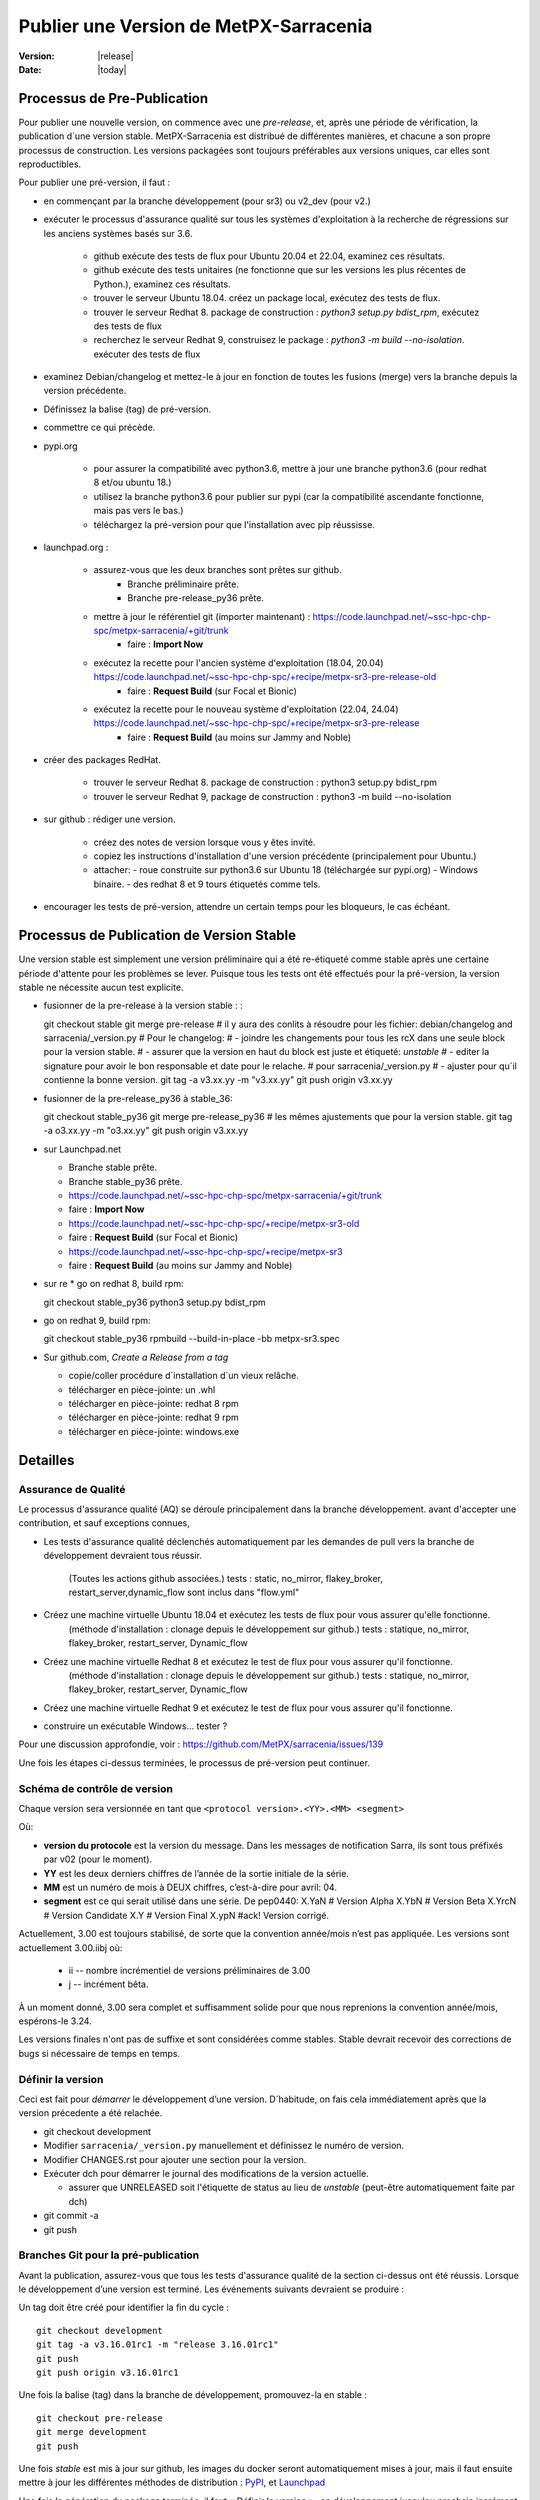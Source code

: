 =======================================
Publier une Version de MetPX-Sarracenia
=======================================

:version: |release|
:date: |today|


Processus de Pre-Publication
----------------------------

Pour publier une nouvelle version, on commence avec une *pre-release*, et, après une période 
de vérification, la publication d´une version stable. MetPX-Sarracenia est distribué de 
différentes manières, et chacune a son propre processus de construction.  Les versions 
packagées sont toujours préférables aux versions uniques, car elles sont reproductibles.

Pour publier une pré-version, il faut :

- en commençant par la branche développement (pour sr3) ou v2_dev (pour v2.)
- exécuter le processus d'assurance qualité sur tous les systèmes d'exploitation à la recherche de régressions sur les anciens systèmes basés sur 3.6.

   - github exécute des tests de flux pour Ubuntu 20.04 et 22.04, examinez ces résultats.
   - github exécute des tests unitaires (ne fonctionne que sur les versions les plus récentes de Python.), examinez ces résultats.
   - trouver le serveur Ubuntu 18.04. créez un package local, exécutez des tests de flux.
   - trouver le serveur Redhat 8. package de construction : *python3 setup.py bdist_rpm*, exécutez des tests de flux
   - recherchez le serveur Redhat 9, construisez le package : *python3 -m build --no-isolation*. exécuter des tests de flux

- examinez Debian/changelog et mettez-le à jour en fonction de toutes les fusions (merge) vers la branche depuis la version précédente.
- Définissez la balise (tag) de pré-version.
- commettre ce qui précède.

- pypi.org

   - pour assurer la compatibilité avec python3.6, mettre à jour une branche python3.6 (pour redhat 8 et/ou ubuntu 18.)
   - utilisez la branche python3.6 pour publier sur pypi (car la compatibilité ascendante fonctionne, mais pas vers le bas.)
   - téléchargez la pré-version pour que l'installation avec pip réussisse.


- launchpad.org :

   * assurez-vous que les deux branches sont prêtes sur github.
       * Branche préliminaire prête.
       * Branche pre-release_py36 prête.
   * mettre à jour le référentiel git (importer maintenant) : https://code.launchpad.net/~ssc-hpc-chp-spc/metpx-sarracenia/+git/trunk
       * faire : **Import Now**
   * exécutez la recette pour l'ancien système d'exploitation (18.04, 20.04) https://code.launchpad.net/~ssc-hpc-chp-spc/+recipe/metpx-sr3-pre-release-old
       * faire : **Request Build** (sur Focal et Bionic)
   * exécutez la recette pour le nouveau système d'exploitation (22.04, 24.04) https://code.launchpad.net/~ssc-hpc-chp-spc/+recipe/metpx-sr3-pre-release
       * faire : **Request Build** (au moins sur Jammy and Noble)

- créer des packages RedHat.

   - trouver le serveur Redhat 8. package de construction : python3 setup.py bdist_rpm
   - trouver le serveur Redhat 9, package de construction : python3 -m build --no-isolation

- sur github : rédiger une version.

   - créez des notes de version lorsque vous y êtes invité.
   - copiez les instructions d'installation d'une version précédente (principalement pour Ubuntu.)
   - attacher:
     - roue construite sur python3.6 sur Ubuntu 18 (téléchargée sur pypi.org)
     - Windows binaire.
     - des redhat 8 et 9 tours étiquetés comme tels.

- encourager les tests de pré-version, attendre un certain temps pour les bloqueurs, le cas échéant.


Processus de Publication de Version Stable
------------------------------------------

Une version stable est simplement une version préliminaire qui a été
re-étiqueté comme stable après une certaine période d'attente pour les problèmes
se lever. Puisque tous les tests ont été effectués pour la pré-version,
la version stable ne nécessite aucun test explicite.

* fusionner de la pre-release à la version stable : :

  git checkout stable
  git merge pre-release
  # il y aura des conlits à résoudre pour les fichier: debian/changelog and sarracenia/_version.py
  # Pour le changelog:
  #   - joindre les changements pour tous les rcX dans une seule block pour la version stable.
  #   - assurer que la version en haut du block est juste et étiqueté: *unstable*
  #   - editer la signature pour avoir le bon responsable et date pour le relache.
  # pour sarracenia/_version.py
  #   - ajuster pour qu´il contienne la bonne version.
  git tag -a v3.xx.yy -m "v3.xx.yy"
  git push origin v3.xx.yy

* fusionner de la pre-release_py36 à stable_36::

  git checkout stable_py36
  git merge pre-release_py36
  # les mêmes ajustements que pour la version stable.
  git tag -a o3.xx.yy -m "o3.xx.yy"
  git push origin v3.xx.yy

* sur Launchpad.net

  * Branche stable prête.
  * Branche stable_py36 prête.
  * https://code.launchpad.net/~ssc-hpc-chp-spc/metpx-sarracenia/+git/trunk
  * faire : **Import Now**
  * https://code.launchpad.net/~ssc-hpc-chp-spc/+recipe/metpx-sr3-old
  * faire : **Request Build** (sur Focal et Bionic)
  * https://code.launchpad.net/~ssc-hpc-chp-spc/+recipe/metpx-sr3
  * faire : **Request Build** (au moins sur Jammy and Noble)

* sur re
  * go on redhat 8, build rpm::

  git checkout stable_py36
  python3 setup.py bdist_rpm

* go on redhat 9, build rpm::

  git checkout stable_py36
  rpmbuild --build-in-place -bb metpx-sr3.spec


* Sur github.com, *Create a Release from a tag*

  * copie/coller procédure d´installation d´un vieux relâche.
  * télécharger en pièce-jointe: un .whl 
  * télécharger en pièce-jointe:  redhat 8 rpm
  * télécharger en pièce-jointe:  redhat 9 rpm
  * télécharger en pièce-jointe:  windows.exe


Detailles
---------


Assurance de Qualité
~~~~~~~~~~~~~~~~~~~~

Le processus d'assurance qualité (AQ) se déroule principalement dans la branche développement.
avant d'accepter une contribution, et sauf exceptions connues,

* Les tests d'assurance qualité déclenchés automatiquement par les demandes de pull vers 
  la branche de développement devraient tous réussir.
   (Toutes les actions github associées.)
   tests : static, no_mirror, flakey_broker, restart_server,dynamic_flow sont inclus dans "flow.yml"

* Créez une machine virtuelle Ubuntu 18.04 et exécutez les tests de flux pour vous assurer qu'elle fonctionne.
   (méthode d'installation : clonage depuis le développement sur github.)
   tests : statique, no_mirror, flakey_broker, restart_server, Dynamic_flow

* Créez une machine virtuelle Redhat 8 et exécutez le test de flux pour vous assurer qu'il fonctionne.
   (méthode d'installation : clonage depuis le développement sur github.)
   tests : statique, no_mirror, flakey_broker, restart_server, Dynamic_flow

* Créez une machine virtuelle Redhat 9 et exécutez le test de flux pour vous assurer qu'il fonctionne.

* construire un exécutable Windows... tester ?

Pour une discussion approfondie, voir : https://github.com/MetPX/sarracenia/issues/139

Une fois les étapes ci-dessus terminées, le processus de pré-version peut continuer.


Schéma de contrôle de version
~~~~~~~~~~~~~~~~~~~~~~~~~~~~~

Chaque version sera versionnée en tant que ``<protocol version>.<YY>.<MM> <segment>``

Où:

- **version du protocole** est la version du message. Dans les messages de notification Sarra,
  ils sont tous préfixés par v02 (pour le moment).
- **YY** est les deux derniers chiffres de l’année de la sortie initiale de la série.
- **MM** est un numéro de mois à DEUX chiffres, c’est-à-dire pour avril: 04.
- **segment** est ce qui serait utilisé dans une série.
  De pep0440:
  X.YaN   # Version Alpha
  X.YbN   # Version Beta
  X.YrcN  # Version Candidate
  X.Y     # Version Final
  X.ypN   #ack! Version corrigé.

Actuellement, 3.00 est toujours stabilisé, de sorte que la convention année/mois n’est pas appliquée.
Les versions sont actuellement 3.00.iibj où:

  * ii -- nombre incrémentiel de versions préliminaires de 3.00
  * j -- incrément bêta.

À un moment donné, 3.00 sera complet et suffisamment solide pour que nous
reprenions la convention année/mois, espérons-le 3.24.

Les versions finales n'ont pas de suffixe et sont considérées comme stables.
Stable devrait recevoir des corrections de bugs si nécessaire de temps en temps.

.. Remarque : Si vous modifiez les paramètres par défaut pour les échanges/files d'attente comme
       partie d'une nouvelle version, gardez à l'esprit que tous les composants doivent utiliser
       les mêmes paramètres ou la liaison échoueront et ils ne pourront pas
       se connecter. Si une nouvelle version déclare une file d'attente ou un échange différent
       paramètres, le moyen le plus simple de mise à niveau (en préservant les données) est de
       vider les files d'attente avant la mise à niveau, par exemple en
       paramètre, l’accès à la ressource ne sera pas accordé par le serveur.
       (??? il existe peut-être un moyen d'accéder à une ressource telle quelle... pas de déclaration)
       (??? devrait faire l'objet d'une enquête)

       La modification de la valeur par défaut nécessite la suppression et la recréation de la ressource.
       Cela a un impact majeur sur les processus...


Définir la version
~~~~~~~~~~~~~~~~~~

Ceci est fait pour *démarrer* le développement d’une version. D´habitude, on fais cela immédiatement
après que la version précedente a été relachée.

* git checkout development
* Modifier ``sarracenia/_version.py`` manuellement et définissez le numéro de version.
* Modifier CHANGES.rst pour ajouter une section pour la version.
* Exécuter dch pour démarrer le journal des modifications de la version actuelle.

  * assurer que UNRELEASED soit l'étiquette de status au lieu de *unstable* (peut-être automatiquement faite par dch) 

* git commit -a 
* git push


Branches Git pour la pré-publication
~~~~~~~~~~~~~~~~~~~~~~~~~~~~~~~~~~~~

Avant la publication, assurez-vous que tous les tests d'assurance qualité de la section ci-dessus ont été réussis.
Lorsque le développement d’une version est terminé. Les événements suivants devraient se produire :

Un tag doit être créé pour identifier la fin du cycle ::

   git checkout development
   git tag -a v3.16.01rc1 -m "release 3.16.01rc1"
   git push
   git push origin v3.16.01rc1

Une fois la balise (tag) dans la branche de développement, promouvez-la en stable ::

   git checkout pre-release
   git merge development
   git push


Une fois *stable* est mis à jour sur github, les images du docker seront automatiquement mises à jour, mais
il faut ensuite mettre à jour les différentes méthodes de distribution : `PyPI`_, et `Launchpad`_

Une fois la génération du package terminée, il faut « Définir la version »_
en développement jusqu'au prochain incrément logique pour garantir qu'il n'y ait aucun développement ultérieur
se produit et est identifié comme la version publiée.




Configurer une branche compatible Python3.6
~~~~~~~~~~~~~~~~~~~~~~~~~~~~~~~~~~~~~~~~~~~

Canonical, la société derrière Ubuntu, fournit Launchpad pour permettre à des tiers de créer des applications.
packages pour leurs versions de système d’exploitation. Il s'avère que les versions les plus récentes du système d'exploitation ont des dépendances
qui ne sont pas disponibles sur les anciens. La branche de développement est donc configurée pour s'appuyer sur des versions plus récentes.
versions, mais une branche distincte doit être créée lors de la création de versions pour Ubuntu Bionic (18.04) et
focal (20.04.) La même branche peut être utilisée pour construire sur Redhat 8 (une autre distribution qui utilise Python 3.6)

Après Python 3.7.?, la méthode d'installation passe du setup.py obsolète à l'utilisation de pyproject.toml,
et les outils python *hatch*. Avant cette version, Hatchling n'est pas pris en charge, donc setup.py doit être utilisé.
Cependant, la présence de pyproject.toml trompe setup.py en lui faisant croire qu'il peut l'installer. À
pour obtenir une installation correcte il faut :

* supprimez pyproject.toml (car setup.py est confus.)

* supprimer le dépôt "pybuild-plugin-prproject" de debuan

en détail::

  # on ubuntu 18.04 or redhat 8 (or some other release with python 3.6 )

  git checkout pre-release
  git branch -D pre-release_py36
  git branch stable_py36
  git checkout stable_py36
  vi debian/control
  # remove pybuild-plugin-pyproject from the "Build-Depends"
  git rm pyproject.toml
  # remove the new-style installer to force use of setup.py
  git commit -a -m "adjust for older os"

Ca se peut qu´une *--force* soit requis à un moment donné. e.g.::

  git push origin stable_py36 --force

Une fois la branche mise à jour, procedez aux instructions de Launchpad.


PyPi
~~~~

Parce ce que les pacquets Python sont compatibles vers le haut, mais pas vers le bas, il faut
les créer sur Ubuntu 18.04 (la plus ancienne version de Python et du système d'exploitation 
en utilisation.) afin que les installations pip fonctionnent sur la plus grande varieté
de systèmes.

En supposant que les informations d’identification de téléchargement pypi sont en place, le téléchargement
d’une nouvelle version était auparavant une ligne unique::

    python3 setup.py bdist_wheel upload

sur des systèmes plus anciens ou plus récents::

   python3 -m build --no-isolation
   twine upload dist/metpx_sarracenia-2.22.6-py3-none-any.whl

Notez que le fichier CHANGES.rst est en texte restructuré et est analysé par pypi.python.org lors du téléchargement.

.. Note::

   Lors du téléchargement de packages en version préliminaire (alpha, bêta ou RC), PYpi ne les sert pas aux utilisateurs par défaut.
   Pour une mise à niveau transparente, les premiers testeurs doivent fournir le ``--pre`` switch à pip::

     pip3 install --upgrade --pre metpx-sarracenia

   À l’occasion, vous souhaiterez peut-être installer une version spécifique::

     pip3 install --upgrade metpx-sarracenia==2.16.03a9

   L’utilisation de setup.py par ligne de commande est déconseillée.  Remplacé par build and twine.



Launchpad.net
-------------

Généralités sur l'utilisation de Launchpad.net (site pour génerer les paquets pour Ubuntu)  pour MetPX-Sarracenia.

Dépôts et recettes
~~~~~~~~~~~~~~~~~~

Pour les systèmes d'exploitation Ubuntu, le site launchpad.net est le meilleur moyen de fournir 
des pacquets entièrement intégrés (construit avec les niveaux de correctifs actuels de toutes 
les dépendances (composants logiciels sur lesquels Sarracenia s'appuie) pour fournir toutes les 
fonctionnalités.)) Idéalement, lors de utilisation d'un serveur, celui-ci devrait utiliser 
l'un des Dépôts, et installer les correctifs automatisés pour les mettre à niveau si nécessaire.

Avant chaque build d'un package, il est important de mettre à jour le miroir du dépôt git sur le tableau de bord.

* https://code.launchpad.net/~ssc-hpc-chp-spc/metpx-sarracenia/+git/trunk
* do: **Import Now**

Attendez que ca soit fini (quelques minutes.)

Dépôts :

* Quotidien https://launchpad.net/~ssc-hpc-chp-spc/+archive/ubuntu/metpx-daily (vivant sur dev... )
   devrait, en principe, toujours être correct, mais des régressions se produisent et tous les 
   tests ne sont pas effectués avant chaque contribution dans les branches de développement.
   Recettes:

   * metpx-sr3-daily -- la construction quotidienne automatisée des packages sr3 s'effectue à partir de la branche *development*.
   * sarracenia-daily -- la construction quotidienne automatisée des packages v2 s'effectue à partir de la branche *v2_dev*

* Pré-Release https://launchpad.net/~ssc-hpc-chp-spc/+archive/ubuntu/metpx-pre-release (pour les fonctionnalités les plus récentes.)
   de la branche *développement*. Les développeurs déclenchent manuellement les builds ici lorsque cela semble approprié (tests
   code prêt à être publié.)

   * metpx-sr3-pre-release -- créez à la demande des packages sr3 à partir de la branche de *pre_release*.
   * metpx-sr3-pre-release-old -- build à la demande des packages sr3 à partir de la branche *pre-release_py36*.
   * metpx-sarracenia-pre-release -- build à la demande des packages sr3 à partir de la branche *v2_dev*.

* Release https://launchpad.net/~ssc-hpc-chp-spc/+archive/ubuntu/metpx (pour une stabilité maximale)
   de la branche *v2_stable*. Après avoir testé sur des systèmes abonnés aux pré-versions, les développeurs
   fusionner de la branche v2_dev dans celle de v2_stable et déclencher manuellement une construction.

   * metpx-sr3 -- à la demande, créez des packages sr3 à partir de la branche *stable*.
   * metpx-sr3-old -- créez à la demande des packages sr3 à partir de la branche *stable_py36*.
   * sarracenia-release -- sur deman, construisez les packages v2 à partir de la branche *v2_stable*.



Launchpad
~~~~~~~~~

Build Automatisée
+++++++++++++++++

* Assurez-vous que le miroir de code est mis à jour en vérifiant les **Détails de l’importation** en vérifiant
  `Cette page pour Sarracenia <https://code.launchpad.net/~ssc-hpc-chp-spc/metpx-sarracenia/+git/trunk>`_
* Si le code n’est pas à jour, faites **Import Now** , et attendez quelques minutes pendant qu’il est mis à jour.
* Une fois le référentiel à jour, procédez à la demande de build.
* Accédez à la recette `sarracenia release <https://code.launchpad.net/~ssc-hpc-chp-spc/+recipe/sarracenia-release>`_
* Accédez à la recette `sr3 release <https://code.launchpad.net/~ssc-hpc-chp-spc/+recipe/metpx-sr3-release>`_
* Cliquez sur le bouton **Request Build(s)** pour créer une nouvelle version.
* pour Sarrac, suivez la procédure `here <https://github.com/MetPX/sarrac#release-process>`_
* Les packages construits seront disponibles dans le
  `metpx ppa <https://launchpad.net/~ssc-hpc-chp-spc/+archive/ubuntu/metpx>`_


Builds quotidiennes
+++++++++++++++++++

Les builds quotidiennes sont configurées à l’aide de
`cette recette Python <https://code.launchpad.net/~ssc-hpc-chp-spc/+recipe/sarracenia-daily>`_
et `cette recette pour C <https://code.launchpad.net/~ssc-hpc-chp-spc/+recipe/metpx-sarrac-daily>`_ et
sont exécutés une fois par jour lorsque des modifications sont apportées au référentiel.These packages are stored in the
Ces packages sont stockés dans le `metpx-daily ppa <https://launchpad.net/~ssc-hpc-chp-spc/+archive/ubuntu/metpx-daily>`_.
On peut également **Request Build(s)** à la demande si vous le souhaitez.


Processus manuel
++++++++++++++++

Le processus de publication manuelle des packages sur Launchpad ( https://launchpad.net/~ssc-hpc-chp-spc )
implique un ensemble d’étapes plus complexes, et donc le script pratique ``publish-to-launchpad.sh`` sera
le moyen le plus simple de le faire. Actuellement, les seules versions prises en charge sont **trusty** et **xenial**.
La commande utilisée est donc la suivante ::

    publish-to-launchpad.sh sarra-v2.15.12a1 trusty xenial


Toutefois, les étapes ci-dessous sont un résumé de ce que fait le script :

- pour chaque distribution (precise, trusty, etc) mettez à jour ``debian/changelog`` pour refléter la distribution
- Générez le package source en utilisant ::

    debuild -S -uc -us

- signez les fichiers ``.changes`` et ``.dsc``::

    debsign -k<key id> <.changes file>

- Télécharger vers Launchpad::

    dput ppa:ssc-hpc-chp-spc/metpx-<dist> <.changes file>

**Remarque :** Les clés GPG associées au compte du tableau de bord doivent être configurées
afin de faire les deux dernières étapes.



Rétroportage d’une dépendance
+++++++++++++++++++++++++++++

Exemple::

  backportpackage -k<key id> -s bionic -d xenial -u ppa:ssc-hpc-chp-spc/ubuntu/metpx-daily librabbitmq
Ubuntu 18.04
++++++++++++

Pour ubuntu 18.04 (bionique), il y a quelques problèmes. La recette s’appelle: metpx-sr3-daily-bionic, et il
prend la source à partir d’une branche différente : *v03_launchpad*. Pour chaque version, cette branche
doit être rebasée à partir de *development*

* git checkout v03_launchpad
* git rebase -i development
* git push
* import source
* Request build from *metpx-sr3-daily-bionic* Recipe.

En quoi cette branche *v03_launchpad* est-elle différente ? Elle:

* Supprime la dépendance sur python3-paho-mqtt car la version dans le *repository* d´ubuntu est trop ancienne.
* Suppression de la dépendance sur python3-dateparser, car ce paquet n’est pas disponible dans le *repository* d´ubuntu.
* remplacer la cible de test dans debian/rules, parce que tester sans les dépendances échoue ::

     override_dh_auto_test:
   	echo "disable on 18.04... some deps must come from pip"

The missing dependencies should be installed with pip3.



Création d’un programme d’installation Windows
++++++++++++++++++++++++++++++++++++++++++++++

On peut également construire un programme d’installation Windows avec cela
`script <https://github.com/MetPX/sarracenia/blob/stable/generate-win-installer.sh>`_.
Il doit être exécuté à partir d’un système d’exploitation Linux (de préférence Ubuntu 18)
dans le répertoire racine de git de Sarracenia. 

déterminer la version de python::

    fractal% python -V
    Python 3.10.12
    fractal%


C'est donc python 3.10. Une seule version mineure aura le package intégré nécessaire
par pynsist pour construire l'exécutable. On valide chez::

   https://www.python.org/downloads/windows/

afin to confirmer que la version avec un binaire *embedded* pour 3.10 et le 3.10.11
Ensuite, à partir du shell, exécutez ::

 sudo apt install nsis
 pip3 install pynsist wheel
 ./generate-win-installer.sh 3.10.11 2>&1 > log.txt

Le paquet final doit être placé dans le répertoire build/nsis.



github
------

Cliquez sur Releases, modifiez la release :

* Devrions-nous avoir des noms de sortie?
* copier/coller des modifications de CHANGES.rst
* copier/coller le bit d’installation à la fin d’une version précédente.
* Construire des paquets localement ou télécharger à partir d’autres sources.
  Glissez-déposez dans la version.

Cela nous donnera la possibilité d’avoir d’anciennes versions disponibles.
launchpad.net ne semble pas garder les anciennes versions.



ubuntu 18
---------

Problème rencontre lors de géneration de pacque pour pypi.org sur ubuntu 18::

  buntu@canny-tick:~/sr3$ twine upload dist/metpx_sr3-3.0.53rc2-py3-none-any.whl
  /usr/lib/python3/dist-packages/requests/__init__.py:80: RequestsDependencyWarning: urllib3 (1.26.18) or chardet (3.0.4) doesn't match a supported version!
    RequestsDependencyWarning)
  Uploading distributions to https://upload.pypi.org/legacy/
  Uploading metpx_sr3-3.0.53rc2-py3-none-any.whl
  100%|██████████████████████████████████████████████████████████████████████████████████████████████████| 408k/408k [00:00<00:00, 120kB/s]
  HTTPError: 400 Client Error: '2.0' is not a valid metadata version. See https://packaging.python.org/specifications/core-metadata for more information. for url: https://upload.pypi.org/legacy/
  ubuntu@canny-tick:~/sr3$ 

On a générer via redhat8 à la place.  Il semble que la version de twine de ubuntu 18 ne soit plus
en mésure de communiquer avec pypi.org. installation avec pip3 aura peut-être aussi regler le bobo.
